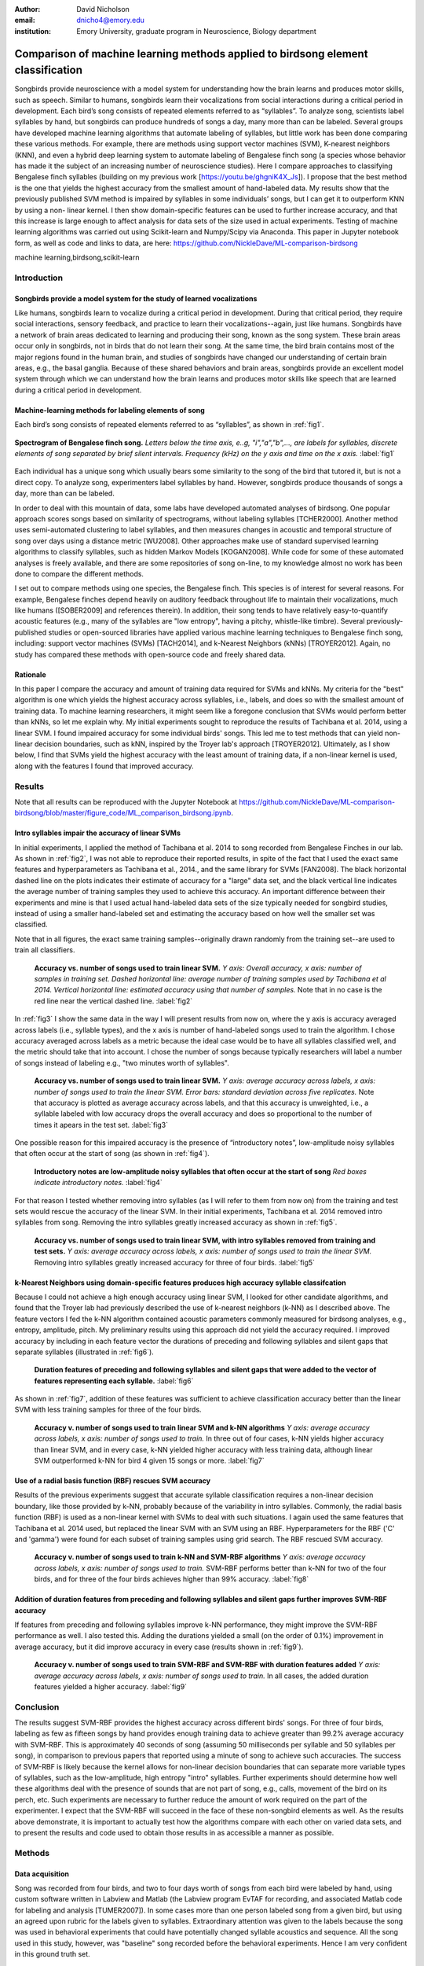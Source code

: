 ﻿:author: David Nicholson
:email: dnicho4@emory.edu
:institution: Emory University, graduate program in Neuroscience, Biology department

---------------------------------------------------------------------------------
Comparison of machine learning methods applied to birdsong element classification
---------------------------------------------------------------------------------

.. class:: abstract

    Songbirds provide neuroscience with a model system for understanding how the brain learns and produces
    motor skills, such as speech. Similar to humans, songbirds learn their vocalizations from social 
    interactions during a critical period in development. Each bird’s song consists of repeated elements 
    referred to as “syllables”. To analyze song, scientists label syllables by hand, but songbirds can 
    produce hundreds of songs a day, many more than can be labeled. Several groups have developed machine 
    learning algorithms that automate labeling of syllables, but little work has been done comparing these 
    various methods. For example, there are methods using support vector machines (SVM), K-nearest 
    neighbors (KNN), and even a hybrid deep learning system to automate labeling of Bengalese finch song (a 
    species whose behavior has made it the subject of an increasing number of neuroscience studies). Here I 
    compare approaches to classifying Bengalese finch syllables (building on my previous work 
    [https://youtu.be/ghgniK4X_Js]). I propose that the best method is the one that yields the highest accuracy
    from the smallest amount of hand-labeled data. My results show that the previously published SVM method is 
    impaired by syllables in some individuals’ songs, but I can get it to outperform KNN by using a non-
    linear kernel. I then show domain-specific features can be used to further increase accuracy, and that 
    this increase is large enough to affect analysis for data sets of the size used in actual experiments. 
    Testing of machine learning algorithms was carried out using Scikit-learn and Numpy/Scipy via Anaconda. 
    This paper in Jupyter notebook form, as well as code and links to data, are here: 
    https://github.com/NickleDave/ML-comparison-birdsong
    

.. class:: keywords

    machine learning,birdsong,scikit-learn

Introduction
------------

Songbirds provide a model system for the study of learned vocalizations
~~~~~~~~~~~~~~~~~~~~~~~~~~~~~~~~~~~~~~~~~~~~~~~~~~~~~~~~~~~~~~~~~~~~~~~

Like humans, songbirds learn to vocalize during a critical period in development. During that critical period, they require social interactions, sensory feedback, and practice to learn their vocalizations--again, just like humans. Songbirds have a network of brain areas dedicated to learning and producing their song, known as the song system. These brain areas occur only in songbirds, not in birds that do not learn their song. At the same time, the bird brain contains most of the major regions found in the human brain, and studies of songbirds have changed our understanding of certain brain areas, e.g., the basal ganglia. Because of these shared behaviors and brain areas, songbirds provide an excellent model system through which we can understand how the brain learns and produces motor skills like speech that are learned during a critical period in development.

Machine-learning methods for labeling elements of song
~~~~~~~~~~~~~~~~~~~~~~~~~~~~~~~~~~~~~~~~~~~~~~~~~~~~~~~~~~~~~~~~~~~~~~~~

Each bird’s song consists of repeated elements referred to as “syllables”, as shown in :ref:`fig1`.

.. figure:: spect_birdsong.png
    :align: center
    :figclass: w

    **Spectrogram of Bengalese finch song.** *Letters below the time axis, e..g, "i","a","b",..., are labels for syllables, discrete elements of song separated by brief silent intervals. Frequency (kHz) on the y axis and time on the x axis.* :label:`fig1`

Each individual has a unique song which usually bears some similarity to the song of the bird that tutored it, but is not a direct copy. To analyze song, experimenters label syllables by hand. However, songbirds produce thousands of songs a day, more than can be labeled.

In order to deal with this mountain of data, some labs have developed automated analyses of birdsong. One popular approach scores songs based on similarity of spectrograms, without labeling syllables [TCHER2000]. Another method uses semi-automated clustering to label syllables, and then measures changes in acoustic and temporal structure of song over days using a distance metric [WU2008]. Other approaches make use of standard supervised learning algorithms to classify syllables, such as hidden Markov Models [KOGAN2008]. While code for some of these automated analyses is freely available, and there are some repositories of song on-line, to my knowledge almost no work has been done to compare the different methods.

I set out to compare methods using one species, the Bengalese finch. This species is of interest for several reasons. For example, Bengalese finches depend heavily on auditory feedback throughout life to maintain their vocalizations, much like humans ([SOBER2009] and references therein). In addition, their song tends to have relatively easy-to-quantify acoustic features (e.g., many of the syllables are "low entropy", having a pitchy, whistle-like timbre). Several previously-published studies or open-sourced libraries have applied various machine learning techniques to Bengalese finch song, including: support vector machines (SVMs) [TACH2014], and k-Nearest Neighbors (kNNs) [TROYER2012]. Again, no study has compared these methods with open-source code and freely shared data.

Rationale
~~~~~~~~~
In this paper I compare the accuracy and amount of training data required for SVMs and kNNs. My criteria for the "best" algorithm is one which yields the highest accuracy across syllables, i.e., labels, and does so with the smallest amount of training data. To machine learning researchers, it might seem like a foregone conclusion that SVMs would perform better than kNNs, so let me explain why. My initial experiments sought to reproduce the results of Tachibana et al. 2014, using a linear SVM. I found impaired accuracy for some individual birds' songs. This led me to test methods that can yield non-linear decision boundaries, such as kNN, inspired by the Troyer lab's approach [TROYER2012]. Ultimately, as I show below, I find that SVMs yield the highest accuracy with the least amount of training data, if a non-linear kernel is used, along with the features I found that improved accuracy.

Results
----------

Note that all results can be reproduced with the Jupyter Notebook at https://github.com/NickleDave/ML-comparison-birdsong/blob/master/figure_code/ML_comparison_birdsong.ipynb. 


Intro syllables impair the accuracy of linear SVMs
~~~~~~~~~~~~~~~~~~~~~~~~~~~~~~~~~~~~~~~~~~~~~~~~~~~~~~~~~~~~~~~~~~~~~~~~

In initial experiments, I applied the method of Tachibana et al. 2014 to song recorded from Bengalese Finches in our lab. As shown in :ref:`fig2`, I was not able to reproduce their reported results, in spite of the fact that I used the exact same features and hyperparameters as Tachibana et al., 2014., and the same library for SVMs [FAN2008]. The black horizontal dashed line on the plots indicates their estimate of accuracy for a "large" data set, and the black vertical line indicates the average number of training samples they used to achieve this accuracy. An important difference between their experiments and mine is that I used actual hand-labeled data sets of the size typically needed for songbird studies, instead of using a smaller hand-labeled set and estimating the accuracy based on how well the smaller set was classified.

Note that in all figures, the exact same training samples--originally drawn randomly from the training set--are used to train all classifiers.

.. figure:: linsvm_rand_acc_by_sample.png

    **Accuracy vs. number of songs used to train linear SVM.** *Y axis: Overall accuracy, x axis: number of samples in training set. Dashed horizontal line: average number of training samples used by Tachibana et al 2014. Vertical horizontal line: estimated accuracy using that number of samples.* Note that in no case is the red line near the vertical dashed line. :label:`fig2`

In :ref:`fig3` I show the same data in the way I will present results from now on, where the y axis is accuracy averaged across labels (i.e., syllable types), and the x axis is number of hand-labeled songs used to train the algorithm. I chose accuracy averaged across labels as a metric because the ideal case would be to have all syllables classified well, and the metric should take that into account. I chose the number of songs because typically researchers will label a number of songs instead of labeling e.g., "two minutes worth of syllables".

.. figure:: linsvm_avg_acc_by_song.png

    **Accuracy vs. number of songs used to train linear SVM.** *Y axis: average accuracy across labels, x axis: number of songs used to train the linear SVM. Error bars: standard deviation across five replicates.* Note that accuracy is plotted as average accuracy across labels, and that this accuracy is unweighted, i.e., a syllable labeled with low accuracy drops the overall accuracy and does so proportional to the number of times it apears in the test set. :label:`fig3`

One possible reason for this impaired accuracy is the presence of “introductory notes”, low-amplitude noisy syllables that often occur at the start of song (as shown in :ref:`fig4`).

.. figure:: spect_birdsong_intro_notes.png

    **Introductory notes are low-amplitude noisy syllables that often occur at the start of song** *Red boxes indicate introductory notes.* :label:`fig4`

For that reason I tested whether removing intro syllables (as I will refer to them from now on) from the training and test sets would rescue the accuracy of the linear SVM. In their initial experiments, Tachibana et al. 2014 removed intro syllables from song. Removing the intro syllables greatly increased accuracy as shown in :ref:`fig5`.

.. figure:: linsvm_avg_acc_without_intro.png

    **Accuracy vs. number of songs used to train linear SVM, with intro syllables removed from training and test sets.** *Y axis: average accuracy across labels, x axis: number of songs used to train the linear SVM.* Removing intro syllables greatly increased accuracy for three of four birds. :label:`fig5`

k-Nearest Neighbors using domain-specific features produces high accuracy syllable classifcation
~~~~~~~~~~~~~~~~~~~~~~~~~~~~~~~~~~~~~~~~~~~~~~~~~~~~~~~~~~~~~~~~~~~~~~~~~~~~~~~~~~~~~~~~~~~~~~~~

Because I could not achieve a high enough accuracy using linear SVM, I looked for other candidate algorithms, and found that the Troyer lab had previously described the use of k-nearest neighbors (k-NN) as I described above. The feature vectors I fed the k-NN algorithm contained acoustic parameters commonly measured for birdsong analyses, e.g., entropy, amplitude, pitch. My preliminary results using this approach did not yield the accuracy required. I improved accuracy by including in each feature vector the durations of preceding and following syllables and silent gaps that separate syllables (illustrated in :ref:`fig6`). 

.. figure:: features.png

    **Duration features of preceding and following syllables and silent gaps that were added to the vector of features representing each syllable.** :label:`fig6`

As shown in :ref:`fig7`, addition of these features was sufficient to achieve classification accuracy better than the linear SVM with less training samples for three of the four birds.

.. figure:: linsvm_v_knn_avg_acc_by_song

    **Accuracy v. number of songs used to train linear SVM and k-NN algorithms** *Y axis: average accuracy across labels, x axis: number of songs used to train.* In three out of four cases, k-NN yields higher accuracy than linear SVM, and in every case, k-NN yielded higher accuracy with less training data, although linear SVM outperformed k-NN for bird 4 given 15 songs or more. :label:`fig7`

Use of a radial basis function (RBF) rescues SVM accuracy
~~~~~~~~~~~~~~~~~~~~~~~~~~~~~~~~~~~~~~~~~~~~~~~~~~~~~~~~~

Results of the previous experiments suggest that accurate syllable classification requires a non-linear decision boundary, like those provided by k-NN, probably because of the variability in intro syllables. Commonly, the radial basis function (RBF) is used as a non-linear kernel with SVMs to deal with such situations. I again used the same features that Tachibana et al. 2014 used, but replaced the linear SVM with an SVM using an RBF. Hyperparameters for the RBF ('C' and 'gamma') were found for each subset of training samples using grid search. The RBF rescued SVM accuracy.

.. figure:: svmrbf_v_knn_avg_acc_by_song

    **Accuracy v. number of songs used to train k-NN and SVM-RBF algorithms** *Y axis: average accuracy across labels, x axis: number of songs used to train.* SVM-RBF performs better than k-NN for two of the four birds, and for three of the four birds achieves higher than 99% accuracy. :label:`fig8`

Addition of duration features from preceding and following syllables and silent gaps further improves SVM-RBF accuracy
~~~~~~~~~~~~~~~~~~~~~~~~~~~~~~~~~~~~~~~~~~~~~~~~~~~~~~~~~~~~~~~~~~~~~~~~~~~~~~~~~~~~~~~~~~~~~~~~~~~~~~~~~~~~~~~~~~~~~~

If features from preceding and following syllables improve k-NN performance, they might improve the SVM-RBF performance as well. I also tested this. Adding the durations yielded a small (on the order of 0.1%) improvement in average accuracy, but it did improve accuracy in every case (results shown in :ref:`fig9`).

.. figure:: svmrbf_plus_dur_avg_acc_by_song.png

    **Accuracy v. number of songs used to train SVM-RBF and SVM-RBF with duration features added** *Y axis: average accuracy across labels, x axis: number of songs used to train.* In all cases, the added duration features yielded a higher accuracy. :label:`fig9`

Conclusion
----------

The results suggest SVM-RBF provides the highest accuracy across different birds' songs. For three of four birds, labeling as few as fifteen songs by hand provides enough training data to achieve greater than 99.2% average accuracy with SVM-RBF. This is approximately 40 seconds of song (assuming 50 milliseconds per syllable and 50 syllables per song), in comparison to previous papers that reported using a minute of song to achieve such accuracies. The success of SVM-RBF is likely because the kernel allows for non-linear decision boundaries that can separate more variable types of syllables, such as the low-amplitude, high entropy "intro" syllables. Further experiments should determine how well these algorithms deal with the presence of sounds that are not part of song, e.g., calls, movement of the bird on its perch, etc. Such experiments are necessary to further reduce the amount of work required on the part of the experimenter. I expect that the SVM-RBF will succeed in the face of these non-songbird elements as well. As the results above demonstrate, it is important to actually test how the algorithms compare with each other on varied data sets, and to present the results and code used to obtain those results in as accessible a manner as possible.


Methods
----------

Data acquisition
~~~~~~~~~~~~~~~~

Song was recorded from four birds, and two to four days worth of songs from each bird were labeled by hand, using custom software written in Labview and Matlab (the Labview program EvTAF for recording, and associated Matlab code for labeling and analysis [TUMER2007]). In some cases more than one person labeled song from a given bird, but using an agreed upon rubric for the labels given to syllables. Extraordinary attention was given to the labels because the song was used in behavioral experiments that could have potentially changed syllable acoustics and sequence. All the song used in this study, however, was "baseline" song recorded before the behavioral experiments. Hence I am very confident in this ground truth set.

Raw audio files were bandpass filtered to retain signal between 500 hz and 10 kHz, then smoothed with a Hanning filter. The smoothed signal was segmented into syllables by finding where its amplitude crossed a threshold and where the resulting segments were a minimum duration with a minimum interval between them. The threshold, minimum segment duration, and minimum interval between segments were kept constant for all songs from a given bird except in occassional cases where this method segmented the syllable incorrectly (e.g. because of background noise in the recording). 

Feature extraction for use with machine learning algorithms
~~~~~~~~~~~~~~~~~~~~~~~~~~~~~~~~~~~~~~~~~~~~~~~~~~~~~~~~~~~

Once syllables were segmented, features were extracted from them to be used by the machine learning algorithms. Feature extraction was also done with Matlab scripts. See https://github.com/NickleDave/ML-comparison-birdsong/master/feature_extraction_code/ for this code and for equivalents written in Python using the Matplotlib [HUNTER2007] and Numpy [VANDERWALT2011] packages. The Python versions of the code return slightly different values because of floating point error. I do not expect that using the Python code would qualitatively change the results, but I did not test this and mainly include this code to make the Matlab code easier to understand for programmers accustomed to Python. Duration and amplitude features were based on the raw signal; all other features were extracted from spectrograms.

Experiments based on [TACH2014] used the features in that paper, extracted via the code kindly provided by R.O. Tachibana.

For the k-Nearest Neighbor experiments, I used a feature set consisting of: the syllable duration, as well as the duration of the preceding and following syllables, and the preceding and following 'silent gaps' separating the syllables; the Root-Mean-Square amplitude; the spectral entropy; the 'high-low ratio' (power in the 5-10 kHz range / power in the 0-5 kHz range); delta entropy (entropy at 80% of the syllable's duration - entropy at 20% of the syllable's duration); delta high-low ratio (again the difference at 80% and 20% of the syllable's duration).


Comparison of machine learning algorithms
~~~~~~~~~~~~~~~~~~~~~~~~~~~~~~~~~~~~~~~~~

In general, the comparison consisted of an overall script that drew a random sample from a training set, and then used that sample to train all of the machine learning algorithms. The goal was to determine which algorithm could achieve the highest accuracy with the smallest amount of hand-labeled training data. By amount of data, I mean the number of songs used to train the models. I chose "number of songs" as a metric becuase it is most natural for an experiment to hand-label a set number of songs. This also guaranteed that the representative number of samples for each syllable in the training set approximated their frequency in the population. Typically less common syllables apparead ~10^3 times in the training set vs. 10^4 examples for the more common syllables. Preliminary experiments where the same number of samples for each syllable did not produce evidence that this difference in training samples would affect the results. I trained each type of model with (3,6,9,...15,21,27,33,39) songs, and generated 5 replicates for each number of songs. There were three types of models I tested: the linear support vector machine as described in [TACH2014], the k-Nearest Neighbors algorithm, and a support vector machine with a radial basis function as the kernel. Comparison of all machine learning algorithms was greatly facilitated by Scikit-learn [PEDREGOSA2011]. Hence, for the 3-song condition, I picked 3 different songs 5 times, and each time I trained all 3 models with the syllables from those songs, then calculated the accuracy. All feature sets were z-standardized before training.

To ensure that I made every effort to replicate the results from [TACH2014], I used the Liblinear package [FAN2008] directly (as those authors did) instead of the implementation in Scikit-learn (see http://scikit-learn.org/stable/modules/linear_model.html#liblinear-differences). My results were obtained using the Python API (https://github.com/ninjin/liblinear/tree/master/python) compiled for a 64-bit system. I used the exact same hyperparameters for training models that were used in [TACH2014]: L2-regularized L2-loss support vector classification with the cost parameter fixed at 1.




References
----------

[TCHER2000] Tchernichovski, Ofer, et al. "A procedure for an automated measurement of song similarity." Animal Behaviour 59.6 (2000): 1167-1176.

[WU2008] Wu, Wei, et al. "A statistical method for quantifying songbird phonology and syntax." Journal of neuroscience methods 174.1 (2008): 147-154.

[KOGAN2008] Kogan, Joseph A., and Daniel Margoliash. "Automated recognition of bird song elements from continuous recordings using dynamic time warping and hidden Markov models: A comparative study." The Journal of the Acoustical Society of America 103.4 (1998): 2185-2196.

[SOBER2009] Sober, Samuel J., and Michael S. Brainard. "Adult birdsong is actively maintained by error correction." Nature neuroscience 12.7 (2009): 927-931.

[TACH2014] Tachibana, Ryosuke O., Naoya Oosugi, and Kazuo Okanoya. "Semi-automatic classification of birdsong elements using a linear support vector machine." PloS one 9.3 (2014): e92584.

[TROYER2012] http://www.utsa.edu/troyerlab/software.html

[FAN2008] Fan, Rong-En, et al. "LIBLINEAR: A library for large linear classification." The Journal of Machine Learning Research 9 (2008): 1871-1874.

[TUMER2007] Tumer, Evren C., and Michael S. Brainard. "Performance variability enables adaptive plasticity of ‘crystallized’adult birdsong." Nature 450.7173 (2007): 1240-1244.

[VANDERWALT2011] Van Der Walt, Stefan, S. Chris Colbert, and Gael Varoquaux. "The NumPy array: a structure for efficient numerical computation." Computing in Science & Engineering 13.2 (2011): 22-30.

[HUNTER2007] Hunter, John D. "Matplotlib: A 2D graphics environment." Computing in science and engineering 9.3 (2007): 90-95.

[PEDREGOSA2011] Pedregosa, Fabian, et al. "Scikit-learn: Machine learning in Python." The Journal of Machine Learning Research 12 (2011): 2825-2830.
